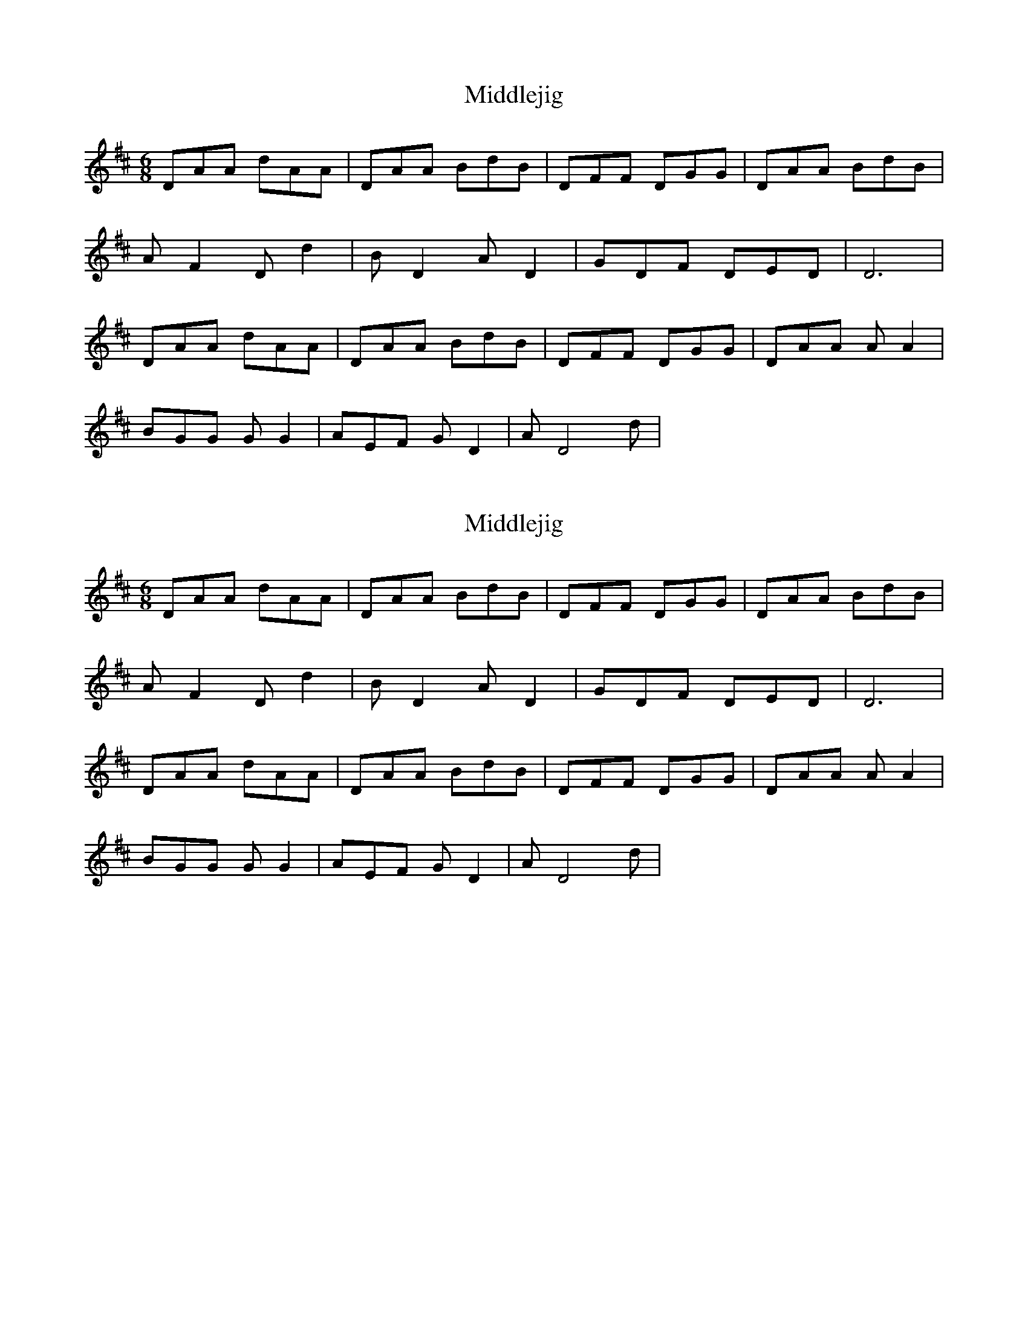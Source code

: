 X: 1
T: Middlejig
Z: Roibeard Bhuide
S: https://thesession.org/tunes/10367#setting10367
R: jig
M: 6/8
L: 1/8
K: Dmaj
DAA dAA | DAA BdB | DFF DGG | DAA BdB |
A F2 D d2 | B D2 A D2 | GDF DED | D6 |
DAA dAA | DAA BdB | DFF DGG | DAA A A2 |
BGG G G2 | AEF G D2 | A D4 d |
X: 2
T: Middlejig
Z: ceolachan
S: https://thesession.org/tunes/10367#setting20318
R: jig
M: 6/8
L: 1/8
K: Dmaj
DAA dAA | DAA BdB | DFF DGG | DAA BdB |A F2 D d2 | B D2 A D2 | GDF DED | D6 |DAA dAA | DAA BdB | DFF DGG | DAA A A2 |BGG G G2 | AEF G D2 | A D4 d |
